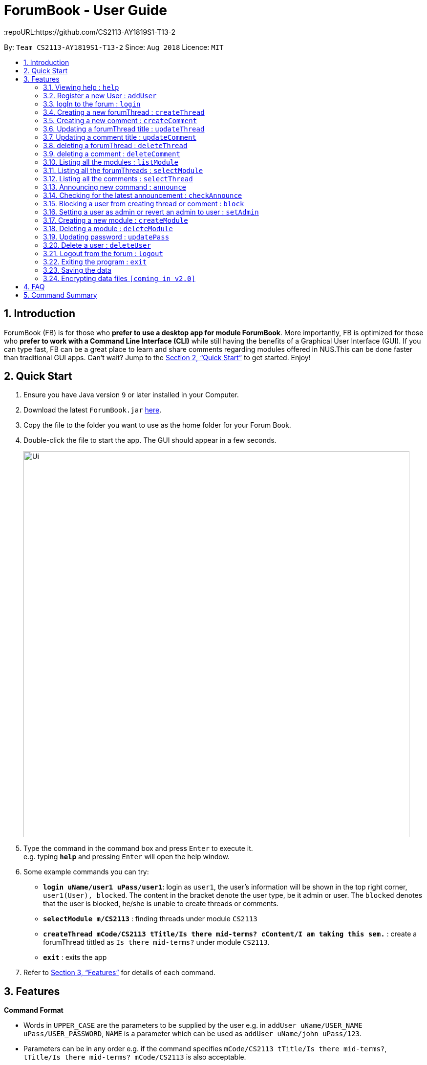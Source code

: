 = ForumBook - User Guide
:site-section: UserGuide
:toc:
:toc-title:
:toc-placement: preamble
:sectnums:
:imagesDir: images
:stylesDir: stylesheets
:xrefstyle: full
:experimental:
ifdef::env-github[]
:tip-caption: :bulb:
:note-caption: :information_source:
endif::[]
:repoURL:https://github.com/CS2113-AY1819S1-T13-2

By: `Team CS2113-AY1819S1-T13-2`      Since: `Aug 2018`      Licence: `MIT`

== Introduction

ForumBook (FB) is for those who *prefer to use a desktop app for module ForumBook*. More importantly, FB is optimized for those who *prefer to work with a Command Line Interface (CLI)* while still having the benefits of a Graphical User Interface (GUI). If you can type fast, FB can be a great place to learn and share comments regarding modules offered in NUS.This can be done faster than traditional GUI apps. Can't wait? Jump to the <<Quick Start>> to get started. Enjoy!

== Quick Start

.  Ensure you have Java version `9` or later installed in your Computer.
.  Download the latest `ForumBook.jar` link:{repoURL}/releases[here].
.  Copy the file to the folder you want to use as the home folder for your Forum Book.
.  Double-click the file to start the app. The GUI should appear in a few seconds.
+
image::Ui.png[width="790"]
+
.  Type the command in the command box and press kbd:[Enter] to execute it. +
e.g. typing *`help`* and pressing kbd:[Enter] will open the help window.
.  Some example commands you can try:

* **`login uName/user1 uPass/user1`**: login as `user1`, the user's information will be shown in the top right corner, `user1(User), blocked`. The content in the bracket denote the user type, be it admin or user. The `blocked` denotes that the user is blocked, he/she is unable to create threads or comments.
* **`selectModule m/CS2113`** : finding threads under module `CS2113`
* **`createThread mCode/CS2113 tTitle/Is there mid-terms? cContent/I am taking this sem.`** : create a forumThread tittled as `Is there mid-terms?` under module `CS2113`.
* *`exit`* : exits the app

.  Refer to <<Features>> for details of each command.

[[Features]]
== Features

====
*Command Format*

* Words in `UPPER_CASE` are the parameters to be supplied by the user e.g. in `addUser uName/USER_NAME uPass/USER_PASSWORD`, `NAME` is a parameter which can be used as `addUser uName/john uPass/123`.
* Parameters can be in any order e.g. if the command specifies `mCode/CS2113 tTitle/Is there mid-terms?`, `tTitle/Is there mid-terms? mCode/CS2113` is also acceptable.
====

=== Viewing help : `help`

Format: `help`

=== Register a new User : `addUser`

Register a New User to the Forum. User Name is unique and case sensitive. +
Format: `addUser uName/USER NAME uPass/USER PASSWORD`

Examples:

* `addUser uName/MyName uPass/password`
****
*  User Name and password is unique and case sensitive.
****

=== logIn to the forum : `login`

Login to the forum with a registered user name and password. +
Format: `login uName/USER NAME uPass/USER PASSWORD`

Examples:

* `login uName/MyName uPass/password`

=== Creating a new forumThread : `createThread`

Create a new forumThread under a specific module that exists +
Format: `createThread mCode/MODULE CODE tTitle/THREAD TITLE cContent/COMMENT CONTENT`

Examples:

* `createThread mCode/CS2113 tTitle/Exam Information cContent/All the best for the final guys`

=== Creating a new comment : `createComment`

Create a new comment under a specific forumThread that exists. +
Format: `createComment tId/THREAD ID cContent/COMMENT CONTENT`

Examples:

* `createComment tId/1 cContent/This is a new comment`

=== Updating a forumThread title : `updateThread`

Update an existing forumThread title in the forum book. +
Format: `updateThread tId/THREAD ID tTitle/NEW THREAD TITLE`

****
*  Only admin and the forumThread creator are allowed to update the title.
****

Examples:

* `updateThread tId/123 tTitle/This is a new title`

=== Updating a comment title : `updateComment`

Update an existing comment title in the forum book. +
Format: `updateComment cId/COMMENT ID cContent/NEW COMMENT CONTENT`

****
*  Only admin and the comment creator are allowed to update the content.
****

Examples:

* `updateComment tId/123 tTitle/This is a new title`

=== deleting a forumThread : `deleteThread`

Delete an existing forumThread in the forum book. +
Format: `deleteThread tId/THREAD ID`

****
*  Only admin and the forumThread creator are allowed to delete the forumThread.
****

Examples:

* `deleteThread tId/1`

=== deleting a comment : `deleteComment`

Delete an existing comment in the forum book. +
Format: `deleteComment cId/COMMENT ID`

****
*  Only admin and the comment creator are allowed to delete the comment.
****

Examples:

* `deleteComment cId/1`

=== Listing all the modules : `listModule`

List all the existing modules in the forum book. +
Format: `listModule`

Examples:

* `listModule`

=== Listing all the forumThreads : `selectModule`

List all the existing forumThreads under a specific module that exists as well. +
Format: `selectModule mCode/MODULE CODE`

Examples:

* `selectModule mCode/CS2113`

=== Listing all the comments : `selectThread`

List all the existing comments under a specific forumThread that exists as well. +
Format: `selectThread tId/THREAD ID`

Examples:

* `selectThread tId/123`

=== Announcing new command : `announce`

Announce the new announcement created by admin. +
Format: `announce aTitle/ANNOUNCEMENT_TITLE aContent/ANNOUNCEMENT_CONTENT`

Example:

* `announce aTitle/Urgent! aContent/System maintenance from 4pm to 5pm.`

=== Checking for the latest announcement : `checkAnnounce`

Check for the latest announcement. +
Format: `checkAnnounce`

=== Blocking a user from creating thread or comment : `block`

Block a specific user that match the given argument by admin. +
Format: `block uName/USER_NAME`

Example:

* `block uName/john`

=== Setting a user as admin or revert an admin to user : `setAdmin`

Set a user as an admin or revert an admin to user. +
Format: `setAdmin uName/USER_NAME set/SET_OR_REVERT`

Examples:

* `setAdmin uName/john set/true`

* `setAdmin uName/john set/false`

=== Creating a new module : `createModule`

Create a new module by admin. +
Format: `createModule mCode/MODULE_CODE mTitle/MODULE_TITLE`

Example:

* `createModule mCode/CS2113 mTitle/Software Engineering and OOP`

=== Deleting a module : `deleteModule`

Delete an existing module by admin. +
Format: `deleteModule mCode/MODULE_CODE`

Example:

* `deleteModule mCode/CS2113`

=== Updating password : `updatePass`

Update the given user's password by admin. +
Format: `updatePass uName/USER_NAME uPass/USER_PASSWORD`

Example:

* `updatePass uName/john uPass/098`

=== Delete a user : `deleteUser`

Delete a given user by admin. +
Format: `deleteUser uName/USER_NAME`

Example:

* `deleteUser uName/john`

=== Logout from the forum : `logout`

Logout from the Forum. +
Format: `logout`

=== Exiting the program : `exit`

Exits the program. +
Format: `exit`

=== Saving the data

Forum book data are saved in the hard disk automatically after any command that changes the data. +
There is no need to save manually.

// tag::dataencryption[]
=== Encrypting data files `[coming in v2.0]`

_{explain how the user can enable/disable data encryption}_
// end::dataencryption[]

== FAQ

*Q*: How do I transfer my data to another Computer? +
*A*: Install the app in the other computer and overwrite the empty data file it creates with the file that contains the data of your previous Forum Book folder.`

== Command Summary
* *Announce* : `announce aTitle/ANNOUNCEMENT_TITLE aContent/ANNOUNCEMENT_CONTENT` +
e.g `announce aTitle/Urgent! aContent/System maintenance from 4pm to 5pm.`
* *CheckAnnounce* : `checkAnnounce`
* *Block* : `block uName/USER_NAME` +
e.g `block uName/john`
* *SetAdmin* : `setAdmin uName/USER_NAME set/SET_OR_REVERT` +
e.g `setAdmin uName/john set/true`
* *CreateModule* : `createModule mCode/MODULE_CODE mTitle/MODULE_TITLE` +
e.g `createModule mCode/CS2113 mTitle/Software Engineering and OOP`
* *DeleteModule* : `deleteModule mCode/MODULE_CODE` +
e.g `deleteModule mCode/CS2113`
* *UpdatePass* : `updatePass uName/USER_NAME uPass/USER_PASSWORD` +
e.g `updatePass uName/john uPass/098`
* *DeleteUser* : `deleteUser uName/USER_NAME` +
e.g `deleteUser uName/john`
* *Help*: `help`
* *createThread* : `createThread mCode/MODULE CODE tTitle/THREAD TITLE cContent/COMMENT CONTENT` +
e.g `createThread mCode/CS2113 tTitle/Exam Information cContent/All the best for the final guys`
* *createComment* : `createComment tId/THREAD ID cContent/COMMENT CONTENT` +
e.g `createComment tId/1 cContent/This is a new comment`
* *updateThread* : `updateThread tId/THREAD ID tTitle/NEW THREAD TITLE` +
e.g `updateThread tId/123 tTitle/This is a new title`
* *updateComment* : `updateComment cId/COMMENT ID cContent/NEW COMMENT CONTENT` +
e.g `updateComment tId/123 tTitle/This is a new title`
* *deleteThread* : `deleteThread tId/THREAD ID` +
e.g `deleteThread tId/1`
* *deleteComment* : `deleteComment cId/COMMENT ID` +
e.g `deleteComment cId/1`
* *listModule*: `listModule`
* *selectModule* : `selectModule mCode/MODULE CODE` +
e.g `selectModule mCode/CS2113`
* *selectThread* : `selectThread tId/THREAD ID` +
e.g `selectThread tId/123`
* *RegisterUser* : `addUser uName/USER NAME uPass/USER PASSWORD` +
e.g `addUser uName/MyName uPass/password`
* *Login* : `login uName/USER NAME uPass/USER PASSWORD` +
e.g `login uName/MyName uPass/password`
* *Logout* : `logout`

